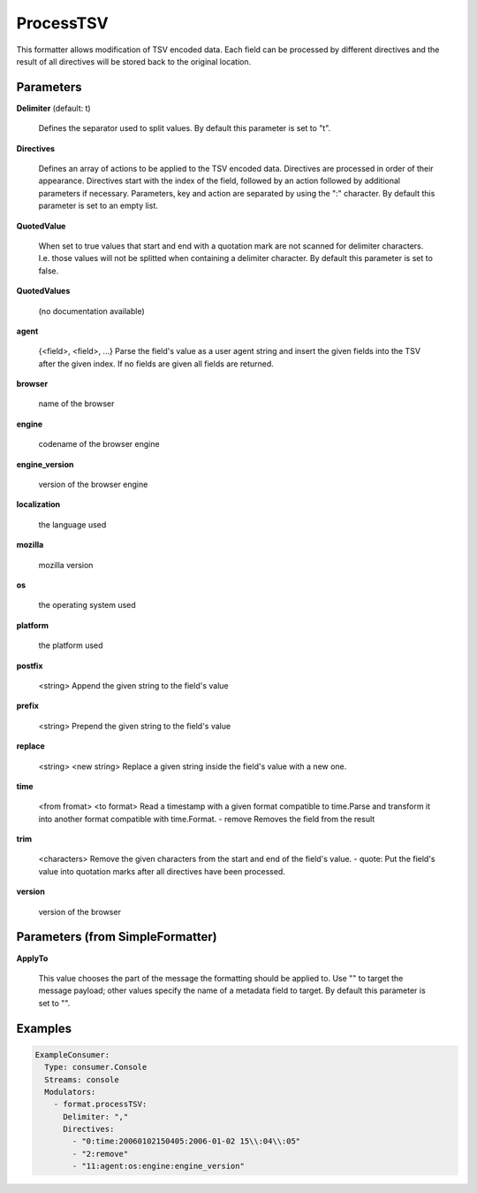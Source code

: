.. Autogenerated by Gollum RST generator (docs/generator/*.go)

ProcessTSV
==========

This formatter allows modification of TSV encoded data. Each field can be
processed by different directives and the result of all directives will be
stored back to the original location.




Parameters
----------

**Delimiter** (default: \t)

  Defines the separator used to split values.
  By default this parameter is set to "\t".
  
  

**Directives**

  Defines an array of actions to be applied to the TSV encoded
  data. Directives are processed in order of their appearance. Directives start
  with the index of the field, followed by an action followed by additional
  parameters if necessary. Parameters, key and action are separated by using
  the ":" character.
  By default this parameter is set to an empty list.
  
  

**QuotedValue**

  When set to true values that start and end with a quotation
  mark are not scanned for delimiter characters. I.e. those values will not be
  splitted when containing a delimiter character.
  By default this parameter is set to false.
  
  

**QuotedValues**

  (no documentation available)
  

**agent**

  {<field>, <field>, ...}
  Parse the field's value as a user agent string and insert the given fields
  into the TSV after the given index.
  If no fields are given all fields are returned.
  
  

**browser**

  name of the browser
  
  

**engine**

  codename of the browser engine
  
  

**engine_version**

  version of the browser engine
  
  

**localization**

  the language used
  
  

**mozilla**

  mozilla version
  
  

**os**

  the operating system used
  
  

**platform**

  the platform used
  
  

**postfix**

  <string>
  Append the given string to the field's value
  
  

**prefix**

  <string>
  Prepend the given string to the field's value
  
  

**replace**

  <string>  <new string>
  Replace a given string inside the field's value with a new one.
  
  

**time**

  <from fromat> <to format>
  Read a timestamp with a given format compatible to time.Parse and transform
  it into another format compatible with time.Format.
  - remove
  Removes the field from the result
  
  

**trim**

  <characters>
  Remove the given characters from the start and end of the field's value.
  - quote:
  Put the field's value into quotation marks after all directives have been
  processed.
  
  

**version**

  version of the browser
  
  

Parameters (from SimpleFormatter)
---------------------------------

**ApplyTo**

  This value chooses the part of the message the formatting should be
  applied to. Use "" to target the message payload; other values specify the name of a metadata field to target.
  By default this parameter is set to "".
  
  

Examples
--------

.. code-block:: yaml

	 ExampleConsumer:
	   Type: consumer.Console
	   Streams: console
	   Modulators:
	     - format.processTSV:
	       Delimiter: ","
	       Directives:
	         - "0:time:20060102150405:2006-01-02 15\\:04\\:05"
	         - "2:remove"
	         - "11:agent:os:engine:engine_version"
	
	



